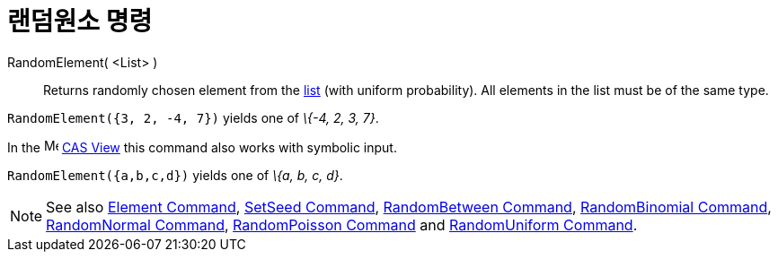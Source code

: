 = 랜덤원소 명령
:page-en: commands/RandomElement
ifdef::env-github[:imagesdir: /ko/modules/ROOT/assets/images]

RandomElement( <List> )::
  Returns randomly chosen element from the xref:/s_index_php?title=Lists_action=edit_redlink=1.adoc[list] (with uniform
  probability). All elements in the list must be of the same type.

[EXAMPLE]
====

`++RandomElement({3, 2, -4, 7})++` yields one of _\{-4, 2, 3, 7}_.

====

[EXAMPLE]
====

In the image:16px-Menu_view_cas.svg.png[Menu view cas.svg,width=16,height=16]
xref:/s_index_php?title=CAS_View_action=edit_redlink=1.adoc[CAS View] this command also works with symbolic input.

`++RandomElement({a,b,c,d})++` yields one of _\{a, b, c, d}_.

====

[NOTE]
====

See also xref:/s_index_php?title=Element_Command_action=edit_redlink=1.adoc[Element Command],
xref:/s_index_php?title=SetSeed_Command_action=edit_redlink=1.adoc[SetSeed Command],
xref:/s_index_php?title=RandomBetween_Command_action=edit_redlink=1.adoc[RandomBetween Command],
xref:/s_index_php?title=RandomBinomial_Command_action=edit_redlink=1.adoc[RandomBinomial Command],
xref:/s_index_php?title=RandomNormal_Command_action=edit_redlink=1.adoc[RandomNormal Command],
xref:/s_index_php?title=RandomPoisson_Command_action=edit_redlink=1.adoc[RandomPoisson Command] and
xref:/s_index_php?title=RandomUniform_Command_action=edit_redlink=1.adoc[RandomUniform Command].

====
